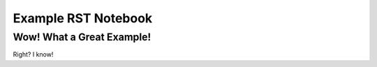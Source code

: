 .. _example_rst:

====================
Example RST Notebook
====================

Wow! What a Great Example!
===========================
Right? I know!

